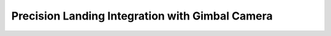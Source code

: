 Precision Landing Integration with Gimbal Camera
================================================

.. mermaid:: integration_with_gimbal_camera.mmd
